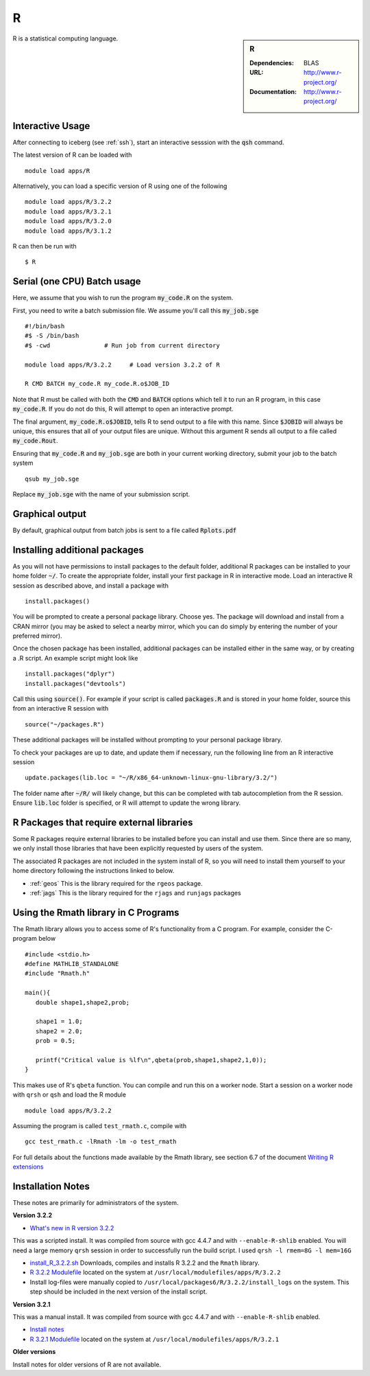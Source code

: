 R
=

.. sidebar:: R

   :Dependencies: BLAS
   :URL: http://www.r-project.org/
   :Documentation: http://www.r-project.org/

R is a statistical computing language.

Interactive Usage
-----------------
After connecting to iceberg (see :ref:`ssh`),  start an interactive sesssion with the :code:`qsh` command.

The latest version of R can be loaded with ::

        module load apps/R

Alternatively, you can load a specific version of R using one of the following ::

        module load apps/R/3.2.2
        module load apps/R/3.2.1
        module load apps/R/3.2.0
        module load apps/R/3.1.2

R can then be run with ::

        $ R

Serial (one CPU) Batch usage
----------------------------
Here, we assume that you wish to run the program :code:`my_code.R` on the system.

First, you need to write a batch submission file. We assume you'll call this :code:`my_job.sge` ::

  #!/bin/bash
  #$ -S /bin/bash
  #$ -cwd               # Run job from current directory

  module load apps/R/3.2.2     # Load version 3.2.2 of R

  R CMD BATCH my_code.R my_code.R.o$JOB_ID

Note that R must be called with both the :code:`CMD` and :code:`BATCH` options which tell it to run an R program, in this case :code:`my_code.R`. If you do not do this, R will attempt to open an interactive prompt.

The final argument, :code:`my_code.R.o$JOBID`, tells R to send output to a file with this name. Since :code:`$JOBID` will always be unique, this ensures that all of your output files are unique. Without this argument R sends all output to a file called :code:`my_code.Rout`.

Ensuring that :code:`my_code.R` and :code:`my_job.sge` are both in your current working directory, submit your job to the batch system ::

	qsub my_job.sge

Replace :code:`my_job.sge` with the name of your submission script.

Graphical output
----------------
By default, graphical output from batch jobs is sent to a file called :code:`Rplots.pdf`

Installing additional packages
------------------------------

As you will not have permissions to install packages to the default folder, additional R packages can be installed to your home folder :code:`~/`. To create the appropriate folder, install your first package in R in interactive mode. Load an interactive R session as described above, and install a package with ::

        install.packages()

You will be prompted to create a personal package library. Choose yes. The package will download and install from a CRAN mirror (you may be asked to select a nearby mirror, which you can do simply by entering the number of your preferred mirror).

Once the chosen package has been installed, additional packages can be installed either in the same way, or by creating a .R script. An example script might look like ::

        install.packages("dplyr")
        install.packages("devtools")

Call this using :code:`source()`. For example if your script is called :code:`packages.R` and is stored in your home folder, source this from an interactive R session with ::

        source("~/packages.R")

These additional packages will be installed without prompting to your personal package library.

To check your packages are up to date, and update them if necessary, run the following line from an R interactive session ::

        update.packages(lib.loc = "~/R/x86_64-unknown-linux-gnu-library/3.2/")

The folder name after :code:`~/R/` will likely change, but this can be completed with tab autocompletion from the R session. Ensure :code:`lib.loc` folder is specified, or R will attempt to update the wrong library.

R Packages that require external libraries
------------------------------------------
Some R packages require external libraries to be installed before you can install and use them. Since there are so many, we only install those libraries that have been explicitly requested by users of the system.

The associated R packages are not included in the system install of R, so you will need to install them yourself to your home directory following the instructions linked to below.

* :ref:`geos` This is the library required for the ``rgeos`` package.
* :ref:`jags` This is the library required for the ``rjags`` and ``runjags`` packages

Using the Rmath library in C Programs
-------------------------------------
The Rmath library allows you to access some of R's functionality from a C program. For example, consider the C-program below ::

    #include <stdio.h>
    #define MATHLIB_STANDALONE
    #include "Rmath.h"

    main(){
       double shape1,shape2,prob;

       shape1 = 1.0;
       shape2 = 2.0;
       prob = 0.5;

       printf("Critical value is %lf\n",qbeta(prob,shape1,shape2,1,0));
    }

This makes use of R's ``qbeta`` function. You can compile and run this on a worker node. Start a session on a worker node with ``qrsh`` or ``qsh`` and load the R module ::

    module load apps/R/3.2.2

Assuming the program is called ``test_rmath.c``, compile with ::

    gcc test_rmath.c -lRmath -lm -o test_rmath

For full details about the functions made available by the Rmath library, see section 6.7 of the document `Writing R extensions <https://cran.r-project.org/doc/manuals/r-release/R-exts.html#Numerical-analysis-subroutines>`_

Installation Notes
------------------
These notes are primarily for administrators of the system.

**Version 3.2.2**

* `What's new in R version 3.2.2 <https://stat.ethz.ch/pipermail/r-announce/2015/000589.html>`_

This was a scripted install. It was compiled from source with gcc 4.4.7 and with ``--enable-R-shlib`` enabled. You will need a large memory ``qrsh`` session in order to successfully run the build script. I used ``qrsh -l rmem=8G -l mem=16G``

* `install_R_3.2.2.sh <https://github.com/rcgsheffield/iceberg_software/blob/master/software/install_scripts/apps/R/install_R_3.2.2.sh>`_ Downloads, compiles and installs R 3.2.2 and the ``Rmath`` library.
* `R 3.2.2 Modulefile <https://github.com/rcgsheffield/iceberg_software/blob/master/software/modulefiles/apps/R/3.2.2>`_ located on the system at ``/usr/local/modulefiles/apps/R/3.2.2``
* Install log-files were manually copied to ``/usr/local/packages6/R/3.2.2/install_logs`` on the system. This step should be included in the next version of the install script.

**Version 3.2.1**

This was a manual install. It was compiled from source with gcc 4.4.7 and with ``--enable-R-shlib`` enabled.

* `Install notes <https://github.com/rcgsheffield/iceberg_software/blob/master/software/install_scripts/apps/R/R-3.2.1.md>`_
* `R 3.2.1 Modulefile <https://github.com/rcgsheffield/iceberg_software/blob/master/software/modulefiles/apps/R/3.2.1>`_ located on the system at ``/usr/local/modulefiles/apps/R/3.2.1``

**Older versions**

Install notes for older versions of R are not available.
